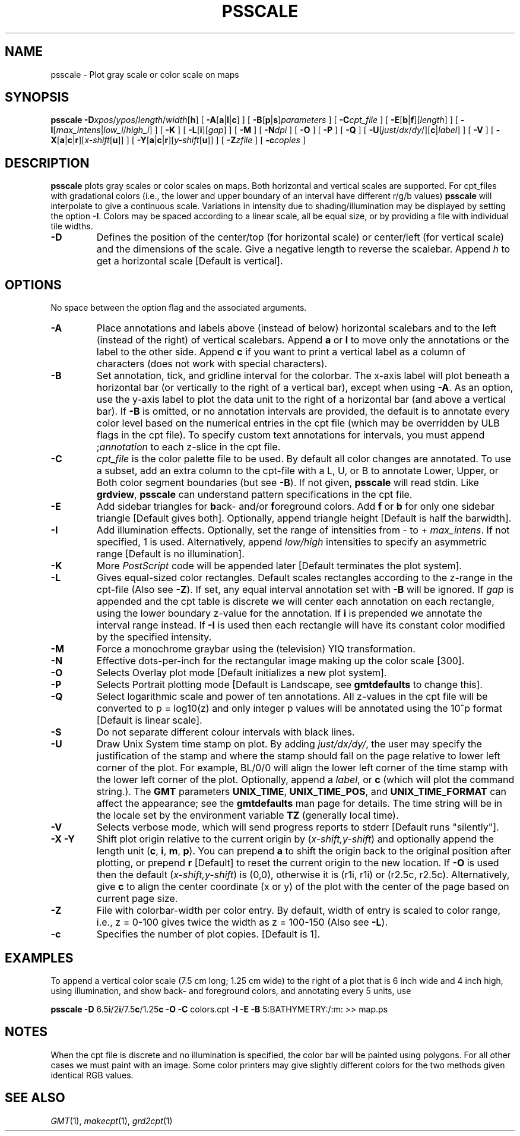 .TH PSSCALE 1 "Feb 27 2014" "GMT 4.5.13 (SVN)" "Generic Mapping Tools"
.SH NAME
psscale \- Plot gray scale or color scale on maps
.SH SYNOPSIS
\fBpsscale\fP \fB\-D\fP\fIxpos\fP/\fIypos\fP/\fIlength\fP/\fIwidth\fP[\fBh\fP] [ \fB\-A\fP[\fBa\fP|\fBl\fP|\fBc\fP] ] [ \fB\-B\fP[\fBp\fP|\fBs\fP]\fIparameters\fP ] 
[ \fB\-C\fP\fIcpt_file\fP ] [ \fB\-E\fP[\fBb\fP|\fBf\fP][\fIlength\fP] ] [ \fB\-I\fP[\fImax_intens\fP|\fIlow_i\fP/\fIhigh_i\fP] ] 
[ \fB\-K\fP ] [ \fB\-L\fP[\fBi\fP][\fIgap\fP] ] [ \fB\-M\fP ] 
[ \fB\-N\fP\fIdpi\fP ] [ \fB\-O\fP ] [ \fB\-P\fP ] [ \fB\-Q\fP ] 
[ \fB\-U\fP[\fIjust\fP/\fIdx\fP/\fIdy\fP/][\fBc\fP|\fIlabel\fP] ] [ \fB\-V\fP ] [ \fB\-X\fP[\fBa\fP|\fBc\fP|\fBr\fP][\fIx-shift\fP[\fBu\fP]] ] 
[ \fB\-Y\fP[\fBa\fP|\fBc\fP|\fBr\fP][\fIy-shift\fP[\fBu\fP]] ] [ \fB\-Z\fP\fIzfile\fP ] [ \fB\-c\fP\fIcopies\fP ]
.SH DESCRIPTION
\fBpsscale\fP plots gray scales or color scales on maps.  Both horizontal and vertical scales
are supported.  For cpt_files with gradational colors (i.e., the lower and upper
boundary of an interval have different r/g/b values) \fBpsscale\fP will interpolate to give
a continuous scale.  Variations in intensity due to shading/illumination may be
displayed by setting the option \fB\-I\fP.  Colors may be spaced according to a linear
scale, all be equal size, or by providing a file with individual tile widths.
.TP
\fB\-D\fP
Defines the position of the center/top (for horizontal scale) or center/left (for
vertical scale) and the dimensions of the scale.
Give a negative length to reverse the scalebar.
Append \fIh\fP to get a horizontal scale [Default is vertical].
.SH OPTIONS
No space between the option flag and the associated arguments.
.TP
\fB\-A\fP
Place annotations and labels above (instead of below) horizontal scalebars and to the left
(instead of the right) of vertical scalebars.
Append \fBa\fP or \fBl\fP to move only the annotations or the label to the other side.
Append \fBc\fP if you want to print a vertical label as a column of characters (does not work with special characters).
.TP
\fB\-B\fP
Set annotation, tick, and gridline interval for the colorbar.  The
x-axis label will plot beneath a horizontal bar (or vertically
to the right of a vertical bar), except when using \fB\-A\fP.
As an option, use the y-axis label to plot the data unit to the right of a horizontal bar (and above a vertical bar).
If \fB\-B\fP is omitted, or no annotation intervals are provided, the default is to annotate
every color level based on the numerical entries in the cpt file
(which may be overridden by ULB flags in the cpt file).
To specify custom text annotations for intervals, you must append ;\fIannotation\fP to each z-slice in the cpt file.
.TP
\fB\-C\fP
\fIcpt_file\fP is the color palette file to be used.
By default all color changes are annotated.  To use a subset, add an extra column to the
cpt-file with a L, U, or B to annotate Lower, Upper, or Both color segment boundaries (but see \fB\-B\fP).
If not given, \fBpsscale\fP will read stdin.  Like \fBgrdview\fP, \fBpsscale\fP can understand
pattern specifications in the cpt file.
.TP
\fB\-E\fP
Add sidebar triangles for \fBb\fPack- and/or \fBf\fPoreground colors.  Add \fBf\fP or \fBb\fP for
only one sidebar triangle [Default gives both].  Optionally, append
triangle height [Default is half the barwidth].
.TP
\fB\-I\fP
Add illumination effects.  Optionally, set the range of intensities from
- to + \fImax_intens\fP.  If not specified, 1 is used.  Alternatively,
append \fIlow/high\fP intensities to specify an asymmetric range [Default is no illumination].
.TP
\fB\-K\fP
More \fIPostScript\fP code will be appended later [Default terminates the plot system].
.TP
\fB\-L\fP
Gives equal-sized color rectangles.  Default scales rectangles according to the
z-range in the cpt-file  (Also see \fB\-Z\fP).  If set, any equal interval annotation
set with \fB\-B\fP will be ignored.  If \fIgap\fP is appended and the cpt table is
discrete we will center each annotation on each rectangle, using the lower boundary
z-value for the annotation.  If \fBi\fP is prepended we annotate the interval range instead.
If \fB\-I\fP is used then each rectangle will have its constant color modified by the specified intensity.
.TP
\fB\-M\fP
Force a monochrome graybar using the (television) YIQ transformation.
.TP
\fB\-N\fP
Effective dots-per-inch for the rectangular image making up the color scale [300].
.TP
\fB\-O\fP
Selects Overlay plot mode [Default initializes a new plot system].
.TP
\fB\-P\fP
Selects Portrait plotting mode [Default is Landscape, see \fBgmtdefaults\fP to change this].
.TP
\fB\-Q\fP
Select logarithmic scale and power of ten annotations.  All z-values in the cpt file
will be converted to p = log10(z) and only integer p values will be annotated using
the 10^p format [Default is linear scale].
.TP
\fB\-S\fP
Do not separate different colour intervals with black lines.
.TP
\fB\-U\fP
Draw Unix System time stamp on plot.
By adding \fIjust/dx/dy/\fP, the user may specify the justification of the stamp and
where the stamp should fall on the page relative to lower left corner of the plot.
For example, BL/0/0 will align the lower left corner of the time stamp with the lower left corner of the plot.
Optionally, append a \fIlabel\fP, or \fBc\fP (which will plot the command string.).
The \fBGMT\fP parameters \fBUNIX_TIME\fP, \fBUNIX_TIME_POS\fP, and \fBUNIX_TIME_FORMAT\fP can affect the appearance;
see the \fBgmtdefaults\fP man page for details.
The time string will be in the locale set by the environment variable \fBTZ\fP (generally local time).
.TP
\fB\-V\fP
Selects verbose mode, which will send progress reports to stderr [Default runs "silently"].
.TP
\fB\-X\fP \fB\-Y\fP
Shift plot origin relative to the current origin by (\fIx-shift,y-shift\fP) and
optionally append the length unit (\fBc\fP, \fBi\fP, \fBm\fP, \fBp\fP).
You can prepend \fBa\fP to shift the origin back to the original position after plotting,
or prepend  \fBr\fP [Default] to reset the current origin to the new location.
If \fB\-O\fP is used then the default (\fIx-shift,y-shift\fP) is (0,0), otherwise it is
(r1i, r1i) or (r2.5c, r2.5c).
Alternatively, give \fBc\fP to align the center coordinate (x or y) of the plot with the center of the page
based on current page size.
.TP
\fB\-Z\fP
File with colorbar-width per color entry.  By default, width of entry is scaled
to color range, i.e., z = 0-100 gives twice the width as z = 100-150 (Also see \fB\-L\fP).
.TP
\fB\-c\fP
Specifies the number of plot copies. [Default is 1].
.SH EXAMPLES
To append a vertical color scale (7.5 cm long; 1.25 cm wide) to the right of a plot that is 6 inch wide and 4 inch
high, using illumination, and show back- and foreground colors, and annotating every 5 units, use
.br
.sp
\fBpsscale\fP \fB\-D\fP 6.5\fBi\fP/2\fBi\fP/7.5\fBc\fP/1.25\fBc\fP \fB\-O\fP \fB\-C\fP colors.cpt \fB\-I\fP \fB\-E\fP \fB\-B\fP 5:BATHYMETRY:/:m: >> map.ps
.SH NOTES
When the cpt file is discrete and no illumination is specified, the color bar will be painted
using polygons.  For all other cases we must paint with an image.  Some color printers may give
slightly different colors for the two methods given identical RGB values.
.SH "SEE ALSO"
.IR GMT (1),
.IR makecpt (1),
.IR grd2cpt (1)
